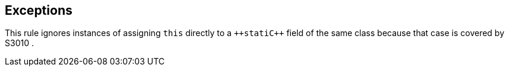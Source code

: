 == Exceptions

This rule ignores instances of assigning ``++this++`` directly to a ``++stati{cpp}`` field of the same class because that case is covered by S3010 .
